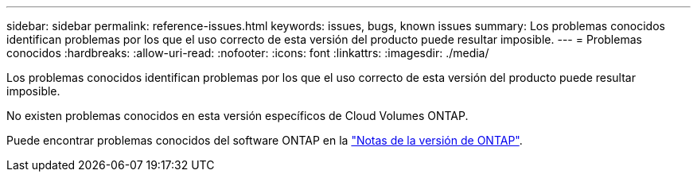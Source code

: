 ---
sidebar: sidebar 
permalink: reference-issues.html 
keywords: issues, bugs, known issues 
summary: Los problemas conocidos identifican problemas por los que el uso correcto de esta versión del producto puede resultar imposible. 
---
= Problemas conocidos
:hardbreaks:
:allow-uri-read: 
:nofooter: 
:icons: font
:linkattrs: 
:imagesdir: ./media/


[role="lead"]
Los problemas conocidos identifican problemas por los que el uso correcto de esta versión del producto puede resultar imposible.

No existen problemas conocidos en esta versión específicos de Cloud Volumes ONTAP.

Puede encontrar problemas conocidos del software ONTAP en la https://library.netapp.com/ecm/ecm_download_file/ECMLP2492508["Notas de la versión de ONTAP"^].
